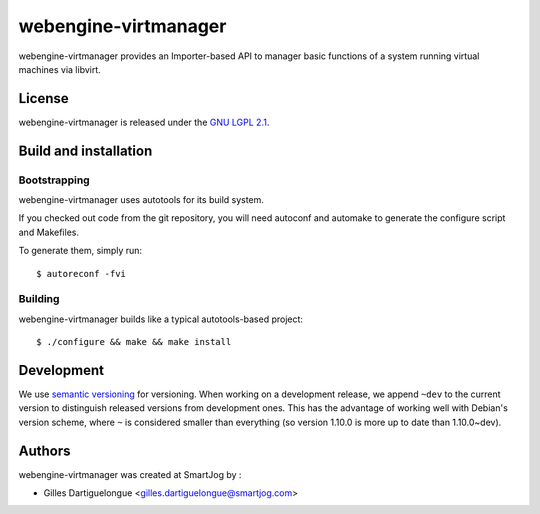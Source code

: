 =====================
webengine-virtmanager
=====================

webengine-virtmanager provides an Importer-based API to manager basic functions
of a system running virtual machines via libvirt.

License
=======

webengine-virtmanager is released under the `GNU LGPL 2.1 <http://www.gnu.org/licenses/lgpl-2.1.html>`_.


Build and installation
=======================

Bootstrapping
-------------

webengine-virtmanager uses autotools for its build system.

If you checked out code from the git repository, you will need
autoconf and automake to generate the configure script and Makefiles.

To generate them, simply run::

    $ autoreconf -fvi

Building
--------

webengine-virtmanager builds like a typical autotools-based project::

    $ ./configure && make && make install


Development
===========

We use `semantic versioning <http://semver.org/>`_ for
versioning. When working on a development release, we append ``~dev``
to the current version to distinguish released versions from
development ones. This has the advantage of working well with Debian's
version scheme, where ``~`` is considered smaller than everything (so
version 1.10.0 is more up to date than 1.10.0~dev).


Authors
=======

webengine-virtmanager was created at SmartJog by :

* Gilles Dartiguelongue <gilles.dartiguelongue@smartjog.com>

